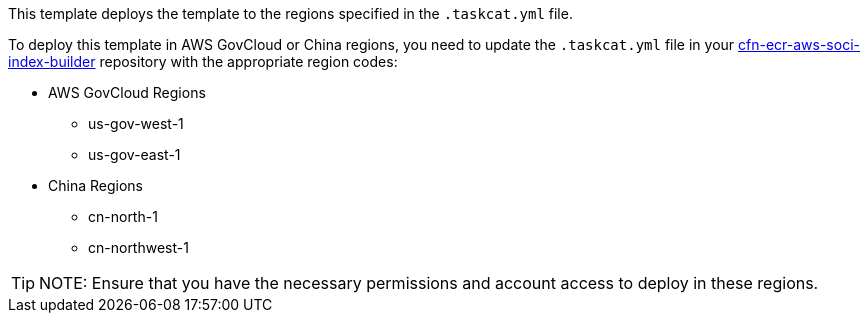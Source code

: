 // Edit this placeholder text as necessary to describe the deployment options.

This template deploys the template to the regions specified in the `.taskcat.yml` file.

To deploy this template in AWS GovCloud or China regions, you need to update the `.taskcat.yml` file in your https://github.com/awslabs/cfn-ecr-aws-soci-index-builder.git[cfn-ecr-aws-soci-index-builder] repository with the appropriate region codes:

* AWS GovCloud Regions
    ** us-gov-west-1
    ** us-gov-east-1

* China Regions
    ** cn-north-1
    ** cn-northwest-1

TIP: NOTE: Ensure that you have the necessary permissions and account access to deploy in these regions.
